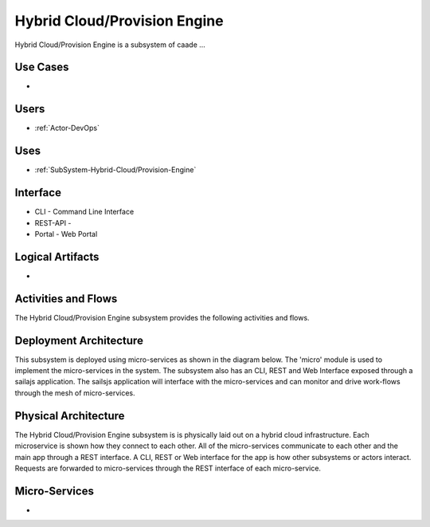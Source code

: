 .. _SubSystem-Hybrid-Cloud/Provision-Engine:

Hybrid Cloud/Provision Engine
=============================

Hybrid Cloud/Provision Engine is a subsystem of caade ...

Use Cases
---------

*

.. image:: UseCases.png

Users
-----

* :ref:`Actor-DevOps`

.. image:: UserInteraction.png

Uses
----

* :ref:`SubSystem-Hybrid-Cloud/Provision-Engine`

Interface
---------

* CLI - Command Line Interface
* REST-API -
* Portal - Web Portal

Logical Artifacts
-----------------

*

.. image:: Logical.png

Activities and Flows
--------------------

The Hybrid Cloud/Provision Engine subsystem provides the following activities and flows.

.. image::  Process.png

Deployment Architecture
-----------------------

This subsystem is deployed using micro-services as shown in the diagram below. The 'micro' module is
used to implement the micro-services in the system.
The subsystem also has an CLI, REST and Web Interface exposed through a sailajs application. The sailsjs
application will interface with the micro-services and can monitor and drive work-flows through the mesh of
micro-services.

.. image:: Deployment.png

Physical Architecture
---------------------

The Hybrid Cloud/Provision Engine subsystem is is physically laid out on a hybrid cloud infrastructure. Each microservice is shown
how they connect to each other. All of the micro-services communicate to each other and the main app through a
REST interface. A CLI, REST or Web interface for the app is how other subsystems or actors interact. Requests are
forwarded to micro-services through the REST interface of each micro-service.

.. image:: Physical.png

Micro-Services
--------------

*

